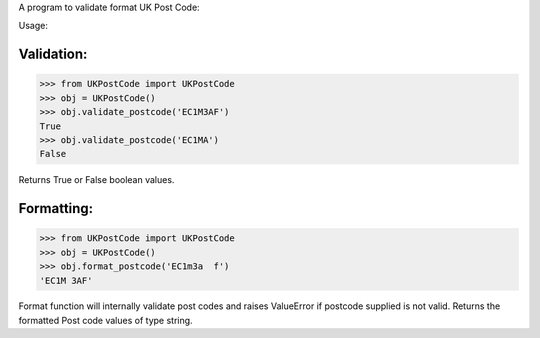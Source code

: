 A program to validate format UK Post Code:

Usage:

Validation:
-----------

>>> from UKPostCode import UKPostCode
>>> obj = UKPostCode()
>>> obj.validate_postcode('EC1M3AF')
True
>>> obj.validate_postcode('EC1MA')
False

Returns True or False boolean values.

Formatting:
-----------
>>> from UKPostCode import UKPostCode
>>> obj = UKPostCode()
>>> obj.format_postcode('EC1m3a  f')
'EC1M 3AF'


Format function will internally validate post codes and raises ValueError if
postcode supplied is not valid.
Returns the formatted Post code values of type string.
